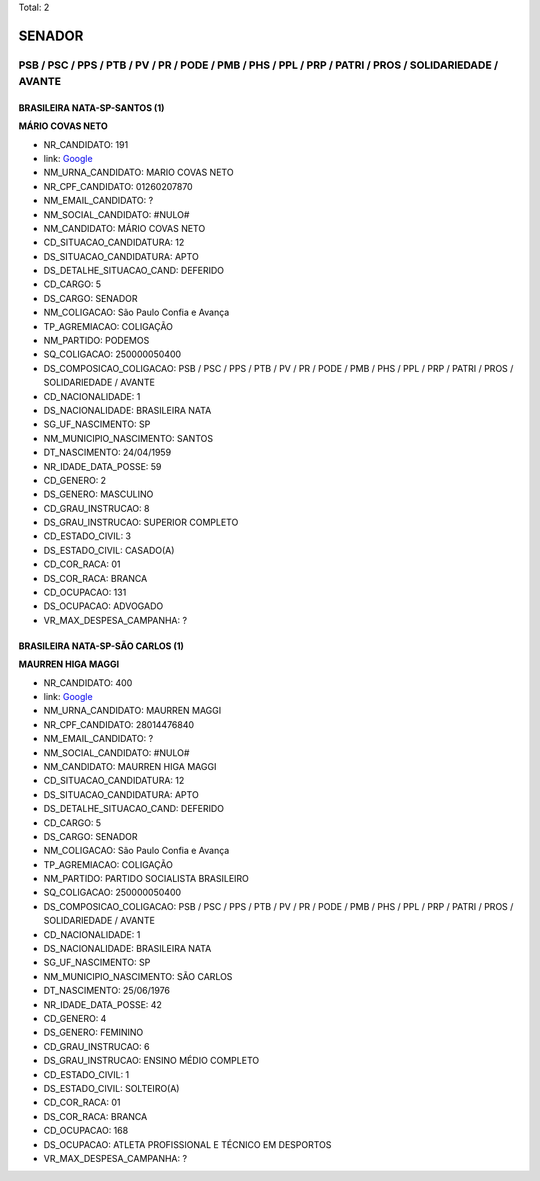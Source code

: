 Total: 2

SENADOR
=======

PSB / PSC / PPS / PTB / PV / PR / PODE / PMB / PHS / PPL / PRP / PATRI / PROS / SOLIDARIEDADE / AVANTE
------------------------------------------------------------------------------------------------------

BRASILEIRA NATA-SP-SANTOS (1)
.............................

**MÁRIO COVAS NETO**

- NR_CANDIDATO: 191
- link: `Google <https://www.google.com/search?q=MÁRIO+COVAS+NETO>`_
- NM_URNA_CANDIDATO: MARIO COVAS NETO
- NR_CPF_CANDIDATO: 01260207870
- NM_EMAIL_CANDIDATO: ?
- NM_SOCIAL_CANDIDATO: #NULO#
- NM_CANDIDATO: MÁRIO COVAS NETO
- CD_SITUACAO_CANDIDATURA: 12
- DS_SITUACAO_CANDIDATURA: APTO
- DS_DETALHE_SITUACAO_CAND: DEFERIDO
- CD_CARGO: 5
- DS_CARGO: SENADOR
- NM_COLIGACAO: São Paulo Confia e Avança
- TP_AGREMIACAO: COLIGAÇÃO
- NM_PARTIDO: PODEMOS
- SQ_COLIGACAO: 250000050400
- DS_COMPOSICAO_COLIGACAO: PSB / PSC / PPS / PTB / PV / PR / PODE / PMB / PHS / PPL / PRP / PATRI / PROS / SOLIDARIEDADE / AVANTE
- CD_NACIONALIDADE: 1
- DS_NACIONALIDADE: BRASILEIRA NATA
- SG_UF_NASCIMENTO: SP
- NM_MUNICIPIO_NASCIMENTO: SANTOS
- DT_NASCIMENTO: 24/04/1959
- NR_IDADE_DATA_POSSE: 59
- CD_GENERO: 2
- DS_GENERO: MASCULINO
- CD_GRAU_INSTRUCAO: 8
- DS_GRAU_INSTRUCAO: SUPERIOR COMPLETO
- CD_ESTADO_CIVIL: 3
- DS_ESTADO_CIVIL: CASADO(A)
- CD_COR_RACA: 01
- DS_COR_RACA: BRANCA
- CD_OCUPACAO: 131
- DS_OCUPACAO: ADVOGADO
- VR_MAX_DESPESA_CAMPANHA: ?


BRASILEIRA NATA-SP-SÃO CARLOS (1)
.................................

**MAURREN HIGA MAGGI**

- NR_CANDIDATO: 400
- link: `Google <https://www.google.com/search?q=MAURREN+HIGA+MAGGI>`_
- NM_URNA_CANDIDATO: MAURREN MAGGI
- NR_CPF_CANDIDATO: 28014476840
- NM_EMAIL_CANDIDATO: ?
- NM_SOCIAL_CANDIDATO: #NULO#
- NM_CANDIDATO: MAURREN HIGA MAGGI
- CD_SITUACAO_CANDIDATURA: 12
- DS_SITUACAO_CANDIDATURA: APTO
- DS_DETALHE_SITUACAO_CAND: DEFERIDO
- CD_CARGO: 5
- DS_CARGO: SENADOR
- NM_COLIGACAO: São Paulo Confia e Avança
- TP_AGREMIACAO: COLIGAÇÃO
- NM_PARTIDO: PARTIDO SOCIALISTA BRASILEIRO
- SQ_COLIGACAO: 250000050400
- DS_COMPOSICAO_COLIGACAO: PSB / PSC / PPS / PTB / PV / PR / PODE / PMB / PHS / PPL / PRP / PATRI / PROS / SOLIDARIEDADE / AVANTE
- CD_NACIONALIDADE: 1
- DS_NACIONALIDADE: BRASILEIRA NATA
- SG_UF_NASCIMENTO: SP
- NM_MUNICIPIO_NASCIMENTO: SÃO CARLOS
- DT_NASCIMENTO: 25/06/1976
- NR_IDADE_DATA_POSSE: 42
- CD_GENERO: 4
- DS_GENERO: FEMININO
- CD_GRAU_INSTRUCAO: 6
- DS_GRAU_INSTRUCAO: ENSINO MÉDIO COMPLETO
- CD_ESTADO_CIVIL: 1
- DS_ESTADO_CIVIL: SOLTEIRO(A)
- CD_COR_RACA: 01
- DS_COR_RACA: BRANCA
- CD_OCUPACAO: 168
- DS_OCUPACAO: ATLETA PROFISSIONAL E TÉCNICO EM DESPORTOS
- VR_MAX_DESPESA_CAMPANHA: ?

